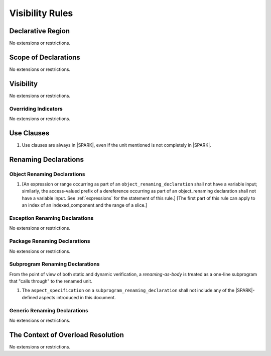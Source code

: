 Visibility Rules
================

Declarative Region
------------------

No extensions or restrictions.

Scope of Declarations
---------------------

No extensions or restrictions.

Visibility
----------

No extensions or restrictions.

Overriding Indicators
~~~~~~~~~~~~~~~~~~~~~

No extensions or restrictions.

Use Clauses
-----------

.. centered:: **Legality Rules**


1. Use clauses are always in |SPARK|, even if the unit mentioned is
   not completely in |SPARK|.


Renaming Declarations
---------------------


.. _object_renaming_declarations:

Object Renaming Declarations
~~~~~~~~~~~~~~~~~~~~~~~~~~~~

.. centered:: **Legality Rules**


1. [An expression or range occurring as part of an
   ``object_renaming_declaration`` shall not have a variable input;
   similarly, the access-valued prefix of a dereference occurring
   as part of an object_renaming declaration shall not have a
   variable input. See :ref:`expressions` for the statement of this rule.]
   [The first part of this rule can apply to an index of an
   indexed_component and the range of a slice.]


Exception Renaming Declarations
~~~~~~~~~~~~~~~~~~~~~~~~~~~~~~~

No extensions or restrictions.


Package Renaming Declarations
~~~~~~~~~~~~~~~~~~~~~~~~~~~~~

No extensions or restrictions.

Subprogram Renaming Declarations
~~~~~~~~~~~~~~~~~~~~~~~~~~~~~~~~

From the point of view of both static and dynamic verification, a
*renaming-as-body* is treated as a one-line subprogram that "calls
through" to the renamed unit.

.. centered:: **Legality Rules**


1. The ``aspect_specification`` on a ``subprogram_renaming_declaration`` shall not
   include any of the |SPARK|-defined aspects introduced in this document.

.. todo:: Consider relaxing this restriction.


Generic Renaming Declarations
~~~~~~~~~~~~~~~~~~~~~~~~~~~~~

No extensions or restrictions.


The Context of Overload Resolution
----------------------------------

No extensions or restrictions.
